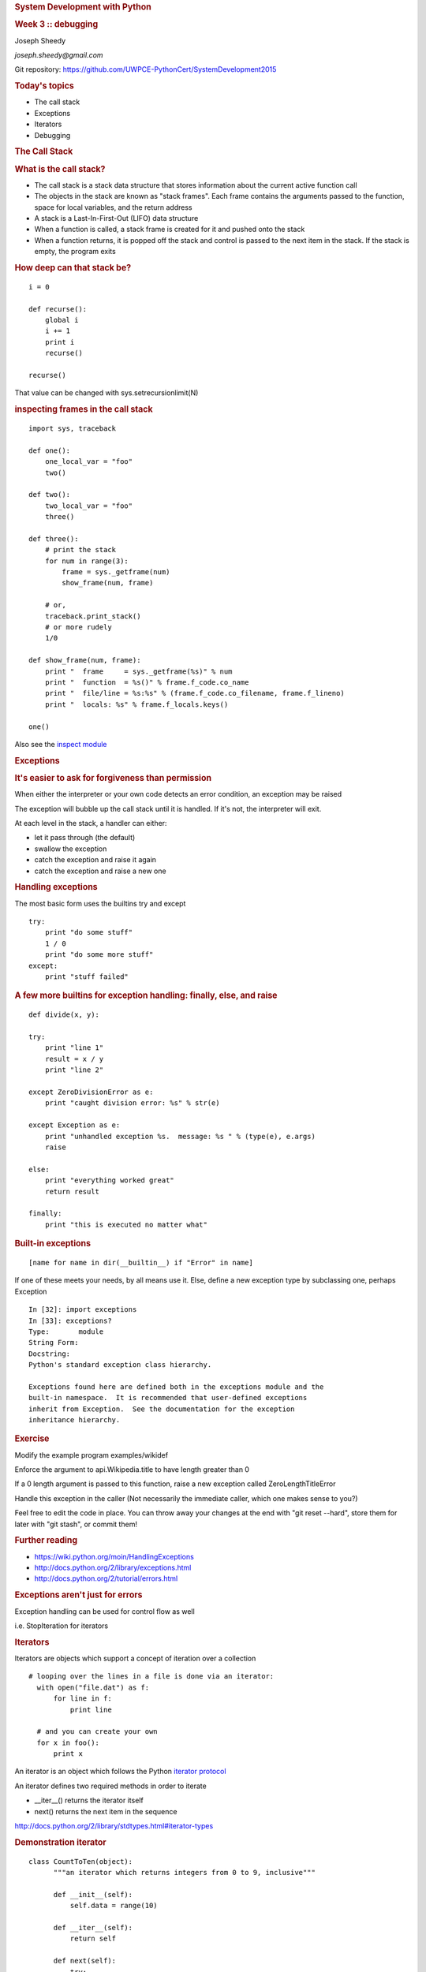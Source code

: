 .. raw:: html

   <div class="deck-container">

.. raw:: html

   <div class="section slide">

.. rubric:: System Development with Python
   :name: system-development-with-python

.. rubric:: Week 3 :: debugging
   :name: week-3-debugging

Joseph Sheedy

*joseph.sheedy@gmail.com*

Git repository:
https://github.com/UWPCE-PythonCert/SystemDevelopment2015

.. raw:: html

   </div>

.. raw:: html

   <div class="section slide">

.. rubric:: Today's topics
   :name: todays-topics

-  The call stack
-  Exceptions
-  Iterators
-  Debugging

.. raw:: html

   </div>

.. raw:: html

   <div class="section slide">

.. rubric:: The Call Stack
   :name: the-call-stack

.. raw:: html

   </div>

.. raw:: html

   <div class="section slide">

.. rubric:: What is the call stack?
   :name: what-is-the-call-stack

-  The call stack is a stack data structure that stores information
   about the current active function call
-  The objects in the stack are known as "stack frames". Each frame
   contains the arguments passed to the function, space for local
   variables, and the return address
-  A stack is a Last-In-First-Out (LIFO) data structure
-  When a function is called, a stack frame is created for it and pushed
   onto the stack
-  When a function returns, it is popped off the stack and control is
   passed to the next item in the stack. If the stack is empty, the
   program exits

.. raw:: html

   </div>

.. raw:: html

   <div class="section slide">

|image0|

.. raw:: html

   </div>

.. raw:: html

   <div class="section slide">

.. rubric:: How deep can that stack be?
   :name: how-deep-can-that-stack-be

::

    i = 0

    def recurse():
        global i
        i += 1
        print i
        recurse()

    recurse()
      

That value can be changed with sys.setrecursionlimit(N)

.. raw:: html

   </div>

.. raw:: html

   <div class="section slide">

.. rubric:: inspecting frames in the call stack
   :name: inspecting-frames-in-the-call-stack

::

    import sys, traceback

    def one():
        one_local_var = "foo"
        two()

    def two():
        two_local_var = "foo"
        three()

    def three():
        # print the stack
        for num in range(3):
            frame = sys._getframe(num)
            show_frame(num, frame)

        # or,
        traceback.print_stack()
        # or more rudely
        1/0

    def show_frame(num, frame):
        print "  frame     = sys._getframe(%s)" % num
        print "  function  = %s()" % frame.f_code.co_name
        print "  file/line = %s:%s" % (frame.f_code.co_filename, frame.f_lineno)
        print "  locals: %s" % frame.f_locals.keys()

    one()
      

Also see the `inspect
module <https://docs.python.org/2/library/inspect.html>`__

.. raw:: html

   </div>

.. raw:: html

   <div class="section slide">

.. rubric:: Exceptions
   :name: exceptions

.. rubric:: It's easier to ask for forgiveness than permission
   :name: its-easier-to-ask-for-forgiveness-than-permission

.. raw:: html

   <div class="slide">

When either the interpreter or your own code detects an error condition,
an exception may be raised

The exception will bubble up the call stack until it is handled. If it's
not, the interpreter will exit.

At each level in the stack, a handler can either:

-  let it pass through (the default)
-  swallow the exception
-  catch the exception and raise it again
-  catch the exception and raise a new one

.. raw:: html

   </div>

.. raw:: html

   </div>

.. raw:: html

   <div class="section slide">

.. rubric:: Handling exceptions
   :name: handling-exceptions

The most basic form uses the builtins try and except

::

    try:
        print "do some stuff"
        1 / 0
        print "do some more stuff"
    except:
        print "stuff failed"

.. raw:: html

   </div>

.. raw:: html

   <div class="section slide">

.. rubric:: A few more builtins for exception handling: finally, else,
   and raise
   :name: a-few-more-builtins-for-exception-handling-finally-else-and-raise

::

    def divide(x, y):

    try:
        print "line 1"
        result = x / y
        print "line 2"

    except ZeroDivisionError as e:
        print "caught division error: %s" % str(e)

    except Exception as e:
        print "unhandled exception %s.  message: %s " % (type(e), e.args)
        raise

    else:
        print "everything worked great"
        return result

    finally:
        print "this is executed no matter what"

.. raw:: html

   </div>

.. raw:: html

   <div class="section slide">

.. rubric:: Built-in exceptions
   :name: built-in-exceptions

::

    [name for name in dir(__builtin__) if "Error" in name]

If one of these meets your needs, by all means use it. Else, define a
new exception type by subclassing one, perhaps Exception

::

    In [32]: import exceptions
    In [33]: exceptions?
    Type:       module
    String Form:
    Docstring:
    Python's standard exception class hierarchy.

    Exceptions found here are defined both in the exceptions module and the
    built-in namespace.  It is recommended that user-defined exceptions
    inherit from Exception.  See the documentation for the exception
    inheritance hierarchy.

.. raw:: html

   </div>

.. raw:: html

   <div class="section slide">

.. rubric:: Exercise
   :name: exercise

Modify the example program examples/wikidef

Enforce the argument to api.Wikipedia.title to have length greater than
0

If a 0 length argument is passed to this function, raise a new exception
called ZeroLengthTitleError

Handle this exception in the caller (Not necessarily the immediate
caller, which one makes sense to you?)

Feel free to edit the code in place. You can throw away your changes at
the end with "git reset --hard", store them for later with "git stash",
or commit them!

.. raw:: html

   </div>

.. raw:: html

   <div class="section slide">

.. rubric:: Further reading
   :name: further-reading

-  https://wiki.python.org/moin/HandlingExceptions
-  http://docs.python.org/2/library/exceptions.html
-  http://docs.python.org/2/tutorial/errors.html

.. raw:: html

   </div>

.. raw:: html

   <div class="section slide">

.. rubric:: Exceptions aren't just for errors
   :name: exceptions-arent-just-for-errors

Exception handling can be used for control flow as well

i.e. StopIteration for iterators

.. raw:: html

   </div>

.. raw:: html

   <div class="section slide">

.. rubric:: Iterators
   :name: iterators

Iterators are objects which support a concept of iteration over a
collection

::

    # looping over the lines in a file is done via an iterator:
      with open("file.dat") as f:
          for line in f:
              print line

      # and you can create your own
      for x in foo():
          print x

An iterator is an object which follows the Python `iterator
protocol <https://docs.python.org/2/library/stdtypes.html#container.__iter__>`__

An iterator defines two required methods in order to iterate

-  \_\_iter\_\_() returns the iterator itself
-  next() returns the next item in the sequence

http://docs.python.org/2/library/stdtypes.html#iterator-types

.. raw:: html

   </div>

.. raw:: html

   <div class="section slide">

.. rubric:: Demonstration iterator
   :name: demonstration-iterator

::

    class CountToTen(object):
          """an iterator which returns integers from 0 to 9, inclusive"""

          def __init__(self):
              self.data = range(10)

          def __iter__(self):
              return self

          def next(self):
              try:
                  return self.data.pop(0)
              except IndexError:
                  raise StopIteration

      for x in CountToTen():
          print x

      # or consume the whole thing at once by converting to a list:
      list(CountToTen())
      

.. raw:: html

   </div>

.. raw:: html

   <div class="section slide">

.. rubric:: Now let's build an iterator
   :name: now-lets-build-an-iterator

Calculate the first 20 values in the Fibonacci sequence: [0, 1, 1, 2, 3,
5, ... ] using an iterator

The Fibonnaci sequence is defined as such:

The first two integers in the sequence are 0 and 1
Each member of the sequence is the sum of the previous two elements
::

    for x in FibonacciIterator(20):
      print x
          

.. raw:: html

   </div>

.. raw:: html

   <div class="section slide">

.. rubric:: generators
   :name: generators

A `generator <https://wiki.python.org/moin/Generators>`__ is a concrete
type that implements the iterator protocol.

Convert a function to a generator using the yield keyword

::

    def count_to_10():
        for i in range(10):
            yield i

    for x in count_to_10():
        print x
          

(4700 upvotes on this stackoverflow question, yield is confusing at
first)

http://stackoverflow.com/questions/231767/the-python-yield-keyword-explained

.. raw:: html

   </div>

.. raw:: html

   <div class="section slide">

.. rubric:: Using a generator expression to create a generator
   :name: using-a-generator-expression-to-create-a-generator

Python list comprehensions allow you to build lists of values

::

    my_list = [x for x in open('file.dat')]

Convert that list comprehension to a generator just by replacing '[]'
with '()'

::

    my_generator = (x for x in open('file.dat'))

https://wiki.python.org/moin/Generators

.. raw:: html

   </div>

.. raw:: html

   <div class="section slide">

.. rubric:: Python Debugging
   :name: python-debugging

Debuggers are code which allows the inspection of state of other code
during runtime.

.. raw:: html

   <div class="slide">

Rudimentary tools

-  print()
-  interpreter hints
-  import logging.debug
-  assert()

Console debuggers

-  pdb/ipdb

GUI debuggers

-  Winpdb
-  IDEs: Eclipse, Wing IDE, PyCharm, Visual Studio

.. raw:: html

   </div>

.. raw:: html

   </div>

.. raw:: html

   <div class="section slide">

.. rubric:: help from the interpreter
   :name: help-from-the-interpreter

investigate import issues with -v

inspect environment after running script with -i

.. raw:: html

   </div>

.. raw:: html

   <div class="section slide">

.. rubric:: the logging module
   :name: the-logging-module

A flexible logging system that comes with the standard library

Any module using the logging api can have logging output routed the same
as your code

The four main classes of logging

-  Loggers - the interface for your code
-  Handlers - handle log routing
-  Filters - define which log messages to let through
-  Formatters - how the log messages get rendered

.. raw:: html

   </div>

.. raw:: html

   <div class="section slide">

.. rubric:: basic logging usage
   :name: basic-logging-usage

Basic handling, filtering, and formatting can be done through the
logging module's basicConfig method

More complex and configurable configurations can be created with the
class interfaces for each of those tasks

Timestamps can be included by passing the kwarg
``format='%(asctime)s %(message)s')`` to basicConfig

::

      import logging

      logging.basicConfig(filename='example.log', level=logging.DEBUG)
      logging.debug("debug level message")
      logging.warning("debug level message")

      

see examples/logging/example1.py

.. raw:: html

   </div>

.. raw:: html

   <div class="section slide">

.. rubric:: A more complex logging setup
   :name: a-more-complex-logging-setup

::

      import logging

      # create logger
      logger = logging.getLogger('simple_example')
      logger.setLevel(logging.DEBUG)

      # create console handler and set level to debug
      handler = logging.StreamHandler()
      handler.setLevel(logging.DEBUG)

      # create formatter
      formatter = logging.Formatter('%(asctime)s - %(name)s - %(levelname)s - %(message)s')

      # add formatter to handler
      handler.setFormatter(formatter)

      # add handler to logger
      logger.addHandler(handler)

      # 'application' code
      logger.debug('debug message')
      logger.info('info message')
      logger.warn('warn message')
      logger.error('error message')
      logger.critical('critical message')
      

.. raw:: html

   </div>

.. raw:: html

   <div class="section slide">

.. rubric:: `Pdb - The Python
   Debugger <http://docs.python.org/2/library/pdb.html>`__
   :name: pdb---the-python-debugger

Pros:

-  You have it already, ships with the standard library
-  Easy remote debugging
-  Works with any development environment

Cons:

-  Steep-ish learning curve
-  Easy to get lost in a deep stack
-  Watching variables isn't hard, but non-trivial

.. raw:: html

   </div>

.. raw:: html

   <div class="section slide">

.. rubric:: `Pdb - The Python
   Debugger <http://docs.python.org/2/library/pdb.html>`__
   :name: pdb---the-python-debugger-1

The 4-fold ways of invoking pdb

-  Postmortem mode
-  Run mode
-  Script mode
-  Trace mode

Note: in most cases where you see the word 'pdb' in the examples, you
can replace it with 'ipdb'. ipdb is the ipython enhanced version of pdb
which is mostly compatible, and generally easier to work with. But it
doesn't ship with Python.

.. raw:: html

   </div>

.. raw:: html

   <div class="section slide">

.. rubric:: Postmortem mode
   :name: postmortem-mode

For analyzing crashes due to uncaught exceptions

::

          python -i script.py
          import pdb; pdb.pm()
          

.. raw:: html

   </div>

.. raw:: html

   <div class="section slide">

.. rubric:: Run mode
   :name: run-mode

::

          pdb.run('some.expression()')
          

.. raw:: html

   </div>

.. raw:: html

   <div class="section slide">

.. rubric:: Script mode
   :name: script-mode

::

          python -m pdb script.py
          

"-m [module]" finds [module] in sys.path and executes it as a script

.. raw:: html

   </div>

.. raw:: html

   <div class="section slide">

.. rubric:: Trace mode
   :name: trace-mode

Insert the following line into your code where you want execution to
halt:

::

          import pdb; pdb.set_trace()
          

It's not always OK/possible to modify your code in order to debug it,
but this is often the quickest way to begin inspecting state

.. raw:: html

   </div>

.. raw:: html

   <div class="section slide">

.. rubric:: pdb in ipython
   :name: pdb-in-ipython

::

          
          In [2]: pdb
          Automatic pdb calling has been turned ON

          %run app.py

          # now halts execution on uncaught exception

          
          

If you forget to turn on pdb, the magic command %debug will activate the
debugger (in 'post-mortem mode').

.. raw:: html

   </div>

.. raw:: html

   <div class="section slide">

.. rubric:: Navigating pdb
   :name: navigating-pdb

The goal of each of the preceding techniques was to get to the pdb
prompt and get to work inspecting state

::

    % python -m pdb define.py robot
      pdb> break api.py:21
      # list breakpoints
      pdb> break
      pdb> clear 1
      # print lines of code in current context
      pdb> list
      # print lines in range
      pdb> list 1,28
      # print stack trace, aliased to (bt, w)
      pdb> where
      # move one level up the stack
      pdb> up
      # move one level down the stack
      pdb> down
      # execute until function returns
      pdb> return
      # Execute the current line, stop at the first possible occasion
      pdb> step
      # Continue execution until the next line in the current function is reached or it returns.
      pdb> next
      # Continue execution until the line with a number greater than the current one is reached or until the current frame returns.  Good for exiting loops.
      pdb> until
      # create commands to be executed on a breakpoint
      pdb> commands
      pdb> continue

.. raw:: html

   </div>

.. raw:: html

   <div class="section slide">

.. rubric:: Breakpoints
   :name: breakpoints

::

    pdb> help break
      b(reak) ([file:]lineno | function) [, condition]
      With a line number argument, set a break there in the current
      file.  With a function name, set a break at first executable line
      of that function.  Without argument, list all breaks.  If a second
      argument is present, it is a string specifying an expression
      which must evaluate to true before the breakpoint is honored.

      The line number may be prefixed with a filename and a colon,
      to specify a breakpoint in another file (probably one that
      hasn't been loaded yet).  The file is searched for on sys.path;
      the .py suffix may be omitted.

Clear (delete) breakpoints

::

          clear [bpnumber [bpnumber...]]
          

disable breakpoints

::

          disable [bpnumber [bpnumber...]]
          

enable breakpoints

::

          enable [bpnumber [bpnumber...]]
          

.. raw:: html

   </div>

.. raw:: html

   <div class="section slide">

.. rubric:: Conditional Breakpoints
   :name: conditional-breakpoints

::

          pdb> help condition
          condition bpnumber str_condition
          str_condition is a string specifying an expression which
          must evaluate to true before the breakpoint is honored.
          If str_condition is absent, any existing condition is removed;
          i.e., the breakpoint is made unconditional.
          

Set conditions

::

          condition 1 x==1
          

Clear conditions

::

          condition 1
          

see debugging/examples/long\_loop.py

.. raw:: html

   </div>

.. raw:: html

   <div class="section slide">

.. rubric:: Invoking pdb with nose
   :name: invoking-pdb-with-nose

On error condition, drop to pdb

::

    nosetests --pdb
      

On test failure, drop to pdb:

::

    nosetests --pdb-failures
      

.. raw:: html

   </div>

.. raw:: html

   <div class="section slide">

.. rubric:: Python IDEs
   :name: python-ides

.. raw:: html

   </div>

.. raw:: html

   <div class="section slide">

.. rubric:: PyCharm
   :name: pycharm

From JetBrains, and integrates some of their vast array of development
tools

Free Community Edition (CE) is available

Good visual debugging support

.. raw:: html

   </div>

.. raw:: html

   <div class="section slide">

.. rubric:: Eclipse
   :name: eclipse

A multi-language IDE

Python support via http://pydev.org/

Automatic variable and expression watching

Supports a lot of debugging features like conditional breakpoints,
provided you look in the right places!

Further reading

http://pydev.org/manual_adv_debugger.html

.. raw:: html

   </div>

.. raw:: html

   <div class="section slide">

.. rubric:: winpdb
   :name: winpdb

A multi platform Python debugger with threading support

Easier to start up and get debugging

::

          
          winpdb your_app.py
          
          

.. raw:: html

   </div>

.. raw:: html

   <div class="section slide">

.. rubric:: Remote debugging with winpdb
   :name: remote-debugging-with-winpdb

To debug an application running a different Python, even remotely:

::

          
          import rpdb2; rpdb2.start_embedded_debugger("password")
          
          

http://winpdb.org/tutorial/WinpdbTutorial.html

.. raw:: html

   </div>

.. raw:: html

   <div class="section slide">

.. rubric:: Debugging exercise
   :name: debugging-exercise

Find the wikidef app in the examples folder

Using (i)pdb in module mode (python -m pdb ) debug the app and find the
server type that wikipedia is using by looking at
response.headers.headers in Wikipedia.article

You can enter the debugger by running

::

    python -m pdb ./define.py robot

You can get to the code by walking through each line with 's'tep and
'n'ext commands, or by setting a breakpoint and 'c'ontinuing.

What's the result?

.. raw:: html

   </div>

.. raw:: html

   <div class="section slide">

.. rubric:: Questions?
   :name: questions

.. raw:: html

   </div>

.. raw:: html

   <div aria-role="navigation">

`← <#>`__ `→ <#>`__

.. raw:: html

   </div>

 /

.. raw:: html

   </div>

.. |image0| image:: images/ProgramCallStack2.png


